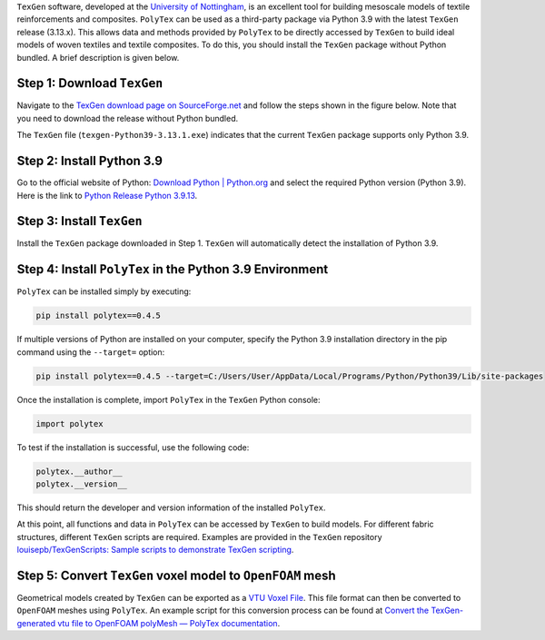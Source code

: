.. Integrate ``PolyTex`` with ``TexGen``
.. =====================================

``TexGen`` software, developed at the `University of
Nottingham <https://www.nottingham.ac.uk/research/groups/composites-research-group/meet-the-team/louise.brown>`__,
is an excellent tool for building mesoscale models of textile
reinforcements and composites. ``PolyTex`` can be used as a third-party
package via Python 3.9 with the latest ``TexGen`` release (3.13.x). This
allows data and methods provided by ``PolyTex`` to be directly accessed
by ``TexGen`` to build ideal models of woven textiles and textile
composites. To do this, you should install the ``TexGen`` package
without Python bundled. A brief description is given below.

Step 1: Download ``TexGen``
---------------------------

Navigate to the `TexGen download page
on SourceForge.net <https://sourceforge.net/projects/texgen/>`__ and
follow the steps shown in the figure below. Note that you need to
download the release without Python bundled.

The ``TexGen`` file (``texgen-Python39-3.13.1.exe``) indicates that
the current ``TexGen`` package supports only Python 3.9.

.. image:: ./images/texgen-download.png

Step 2: Install Python 3.9 
---------------------------

Go to the official website of Python: `Download Python \|
Python.org <https://www.python.org/downloads/>`__ and select the
required Python version (Python 3.9). Here is the link to `Python
Release Python
3.9.13 <https://www.python.org/downloads/release/python-3913/>`__.

Step 3: Install ``TexGen``
--------------------------

Install the ``TexGen`` package downloaded in Step 1. ``TexGen`` will
automatically detect the installation of Python 3.9.

.. image:: ./images/image-20240624121115642.png

Step 4: Install ``PolyTex`` in the Python 3.9 Environment
---------------------------------------------------------

``PolyTex`` can be installed simply by executing:

.. code:: python

   pip install polytex==0.4.5

If multiple versions of Python are installed on your computer, specify
the Python 3.9 installation directory in the pip command using the
``--target=`` option:

.. code:: shell

   pip install polytex==0.4.5 --target=C:/Users/User/AppData/Local/Programs/Python/Python39/Lib/site-packages

Once the installation is complete, import ``PolyTex`` in the ``TexGen``
Python console:

.. code:: python

   import polytex

To test if the installation is successful, use the following code:

.. code:: python

   polytex.__author__
   polytex.__version__

This should return the developer and version information of the
installed ``PolyTex``.

.. image:: ./images/test_installation.png

At this point, all functions and data in ``PolyTex`` can be accessed by
``TexGen`` to build models. For different fabric structures, different
``TexGen`` scripts are required. Examples are provided in the ``TexGen``
repository `louisepb/TexGenScripts: Sample scripts to demonstrate TexGen
scripting <https://github.com/louisepb/TexGenScripts>`__.

Step 5: Convert ``TexGen`` voxel model to ``OpenFOAM`` mesh
-----------------------------------------------------------

Geometrical models created by ``TexGen`` can be exported as a `VTU Voxel
File <https://texgen.sourceforge.io/index.php/User_Guide#VTU_Voxel_File>`__.
This file format can then be converted to ``OpenFOAM`` meshes using
``PolyTex``. An example script for this conversion process can be found
at `Convert the TexGen-generated vtu file to OpenFOAM polyMesh — PolyTex
documentation <https://polytex.readthedocs.io/en/latest/source/test/texgen_vtu_2_foam.html>`__.
